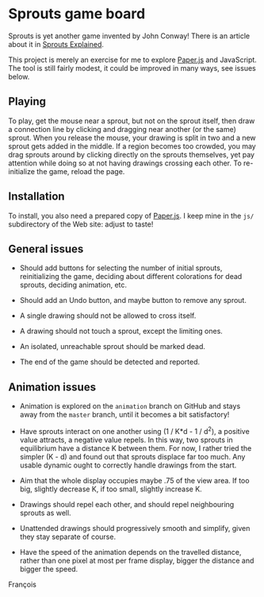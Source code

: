 * Sprouts game board

Sprouts is yet another game invented by John Conway!  There is an
article about it in [[http://nrich.maths.org/2413][Sprouts Explained]].

This project is merely an exercise for me to explore [[http://paperjs.org/][Paper.js]] and
JavaScript.  The tool is still fairly modest, it could be improved in
many ways, see issues below.

** Playing

To play, get the mouse near a sprout, but not on the sprout itself,
then draw a connection line by clicking and dragging near another (or
the same) sprout.  When you release the mouse, your drawing is split
in two and a new sprout gets added in the middle.  If a region becomes
too crowded, you may drag sprouts around by clicking directly on the
sprouts themselves, yet pay attention while doing so at not having
drawings crossing each other.  To re-initialize the game, reload the
page.

** Installation

To install, you also need a prepared copy of [[http://paperjs.org/][Paper.js]].  I keep mine in
the =js/= subdirectory of the Web site: adjust to taste!

** General issues

- Should add buttons for selecting the number of initial sprouts,
  reinitializing the game, deciding about different colorations for
  dead sprouts, deciding animation, etc.

- Should add an Undo button, and maybe button to remove any sprout.

- A single drawing should not be allowed to cross itself.

- A drawing should not touch a sprout, except the limiting ones.

- An isolated, unreachable sprout should be marked dead.

- The end of the game should be detected and reported.

** Animation issues

- Animation is explored on the =animation= branch on GitHub and stays
  away from the =master= branch, until it becomes a bit satisfactory!

- Have sprouts interact on one another using (1 / K*d - 1 / d^2), a
  positive value attracts, a negative value repels.  In this way, two
  sprouts in equilibrium have a distance K between them.  For now, I
  rather tried the simpler (K - d) and found out that sprouts displace
  far too much.  Any usable dynamic ought to correctly handle drawings
  from the start.

- Aim that the whole display occupies maybe .75 of the view area.  If
  too big, slightly decrease K, if too small, slightly increase K.

- Drawings should repel each other, and should repel neighbouring
  sprouts as well.

- Unattended drawings should progressively smooth and simplify, given
  they stay separate of course.

- Have the speed of the animation depends on the travelled distance,
  rather than one pixel at most per frame display, bigger the distance
  and bigger the speed.

François
